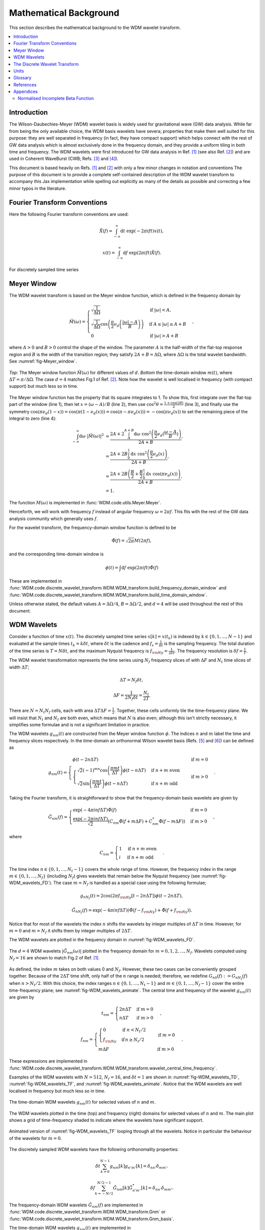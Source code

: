 =======================
Mathematical Background
=======================

This section describes the mathematical background to the WDM wavelet transform.



.. contents::
   :local:



Introduction
------------

The Wilson-Daubechies-Meyer (WDM) wavelet basis is widely used for gravitational wave (GW) data analysis.
While far from being the only available choice, the WDM basis wavelets have severa; properties that make 
them well suited for this purpose: they are well separated in frequency (in fact, they have
compact support) which helps connect with the rest of GW data analysis which is almost exclusively done 
in the frequency domain, and they provide a uniform tiling in both time and frequency.
The WDM wavelets were first introduced for GW data analysis in Ref. [1]_ (see also Ref. [2]_) and are used 
in Coherent WaveBurst (CWB; Refs. [3]_ and [4]_).

This document is based heavily on Refs. [1]_ and [2]_ with only a few minor changes in notation and conventions
The purpose of this document is to provide a complete self-contained description of the WDM wavelet 
transform to accompany this Jax implementation while spelling out explicitly as many of the details as possible 
and correcting a few minor typos in the literature.


Fourier Transform Conventions
-----------------------------

Here the following Fourier transform conventions are used:

.. math:: 

   \tilde{X}(f) = \int_{-\infty}^{\infty} \mathrm{d}t\; \exp(-2\pi ift) x(t) ,

.. math:: 

   x(t) = \int_{-\infty}^{\infty} \mathrm{d}f\; \exp(2\pi ift) \tilde{X}(f) .

For discretely sampled time series 



Meyer Window
------------

The WDM wavelet transform is based on the Meyer window function, which is 
defined in the frequency domain by

.. math::

    \tilde{M}(\omega) = \begin{cases}
        \sqrt{\frac{1}{\Delta\Omega}} & \text{if } |\omega| < A, \\
        \sqrt{\frac{1}{\Delta\Omega}}  \cos\left(\frac{\pi}{2}\nu_d\left(\frac{|\omega| -
         A}{B}\right)\right) & \text{if } A \leq |\omega| \leq A + B \\
        0 & \text{if } |\omega| > A + B
    \end{cases} ,

where :math:`A>0` and :math:`B>0` control the shape of the window.
The parameter :math:`A` is the half-width of the flat-top response region and :math:`B` is the width of the transition region;
they satisfy :math:`2A + B = \Delta\Omega`, where :math:`\Delta\Omega` is the total wavelet bandwidth.
See :numref:`fig-Meyer_window`.


.. _fig-Meyer_window:

.. figure:: ../figures/Meyer_window.png
   :alt: Meyer_window
   :align: center
   :width: 90%

   *Top*: The Meyer window function :math:`\tilde{M}(\omega)` for different values of :math:`d`.
   *Bottom* the time-domain window :math:`m(t)`, where :math:`\Delta T = \pi/\Delta \Omega`. 
   The case :math:`d=4` matches Fig.1 of Ref. [2]_.
   Note how the wavelet is well localised in frequency (with compact support) but much less so in time.

The Meyer window function has the property that its square integrates to 1.
To show this, first integrate over the flat-top part of the window (line 1), 
then let :math:`x=(\omega-A)/B` (line 2), then use :math:`\cos^2 \theta = \frac{1+\cos(2\theta)}{2}` (line 3),
and finally use the symmetry :math:`\cos(\pi \nu_d(1-x))=\cos(\pi (1-\nu_d(x))) = \cos(\pi-\pi\nu_d(x)))= -\cos(\pi \nu_d(x))`
to set the remaining piece of the integral to zero (line 4):

.. math::

   \begin{align}
   \int_{-\infty}^{\infty} \mathrm{d}\omega\; |\tilde{M}(\omega)|^2 &= 
      \frac{2A+2\int_{A}^{A+B} \mathrm{d}\omega\; \cos^2\left(\frac{\pi}{2}\nu_d(\frac{\omega-A}{B})\right)}{2A+B}  , \\
      &= \frac{2A+2B \int_0^1 \mathrm{d}x\; \cos^2\left(\frac{\pi}{2}\nu_d(x)\right)}{2A+B} , \\
      &= \frac{2A+2B \left(\frac{B}{2}+\frac{B}{2}\int_0^1\mathrm{d}x\; \cos\left(\pi\nu_d(x)\right)\right)}{2A+B} , \\
      &= 1.
   \end{align}

The function :math:`M(\omega)` is implemented in :func:`WDM.code.utils.Meyer.Meyer`.

Henceforth, we will work with frequency :math:`f` instead of angular frequency :math:`\omega=2\pi f`. 
This fits with the rest of the GW data analysis community which generally uses :math:`f`.

For the wavelet transform, the frequency-domain window function is defined to be 

.. math::
   
   \tilde{\Phi}(f) = \sqrt{2\pi} M(2\pi f) ,

and the corresponding time-domain window is 

.. math:: 
   
   \phi(t) = \int \mathrm{d}f \; \exp(2\pi i ft) \tilde{\Phi}(f)

These are implemented in 
:func:`WDM.code.discrete_wavelet_transform.WDM.WDM_transform.build_frequency_domain_window` and
:func:`WDM.code.discrete_wavelet_transform.WDM.WDM_transform.build_time_domain_window`.

Unless otherwise stated, the default values :math:`A=\Delta \Omega/4`, :math:`B=\Delta \Omega/2`, and 
:math:`d=4` will be used throughout the rest of this document.



WDM Wavelets
------------

Consider a function of time :math:`x(t)`. 
The discretely sampled time series :math:`x[k]=x(t_k)` is indexed by :math:`k\in\{0, 1, \ldots, N-1\}` 
and evaluated at the sample times :math:`t_k=k\delta t`, where :math:`\delta t` is the cadence and 
:math:`f_s = \frac{1}{\delta t}` is the sampling frequency.
The total duration of the time series is :math:`T=N\delta t`, 
and the maximum Nyquist frequency is :math:`f_{\rm Ny}=\frac{1}{2\delta t}`.
The frequency resolution is :math:`\delta f = \frac{1}{T}`.

The WDM wavelet transformation represents the time series using :math:`N_f` frequency slices of with :math:`\Delta F`
and :math:`N_t` time slices of width :math:`\Delta T`; 

.. math::

   \Delta T = N_f \delta t ,

.. math::

   \Delta F = \frac{1}{2 N_f \delta t} = \frac{N_t}{2T} .

There are :math:`N=N_t N_f` cells, each with area :math:`\Delta T \Delta F = \frac{1}{2}`.
Together, these cells uniformly tile the time–frequency plane.
We will insist that :math:`N_t` and :math:`N_f` are both even, which means that :math:`N` is also even;
although this isn't strictly necessary, it simplifies some formulae and is not a significant limitation in practice.

The WDM wavelets :math:`g_{nm}(t)` are constructed from the Meyer window function :math:`\phi`. 
The indices :math:`n` and :math:`m` label the time and frequency slices respectively.
In the time-domain an orthonormal Wilson wavelet basis (Refs. [5]_ and [6]_) can be defined as

.. math::

   g_{nm}(t) = \begin{cases}
        \phi(t-2n\Delta T) & \mathrm{if}\;m=0 \\
        \begin{cases}
            \sqrt{2} (-1)^{mn} \cos\left(\frac{\pi m t}{\Delta T}\right) \phi(t-n\Delta T) & \mathrm{if}\;n+m\;\mathrm{even}\\
            \sqrt{2} \sin\left(\frac{\pi m t}{\Delta T}\right) \phi(t-n\Delta T) & \mathrm{if}\;n+m\;\mathrm{odd}
        \end{cases} & \mathrm{if}\;m>0 
        \end{cases} .

Taking the Fourier transform, it is straightforward to show that the frequency-domain basis wavelets are given by

.. math::

    \tilde{G}_{nm}(f) = \begin{cases}
        \exp(-4\pi i n f \Delta T) \tilde{\Phi}(f) & \mathrm{if}\;m=0 \\
        \frac{\exp(-2\pi i n f \Delta T)}{\sqrt{2}} \left( C_{nm}\tilde{\Phi}(f+m\Delta F)
        +C^*_{nm}\tilde{\Phi}(f-m\Delta F) \right) & \mathrm{if}\;m>0 
    \end{cases} ,

where 

.. math::

   C_{nm} = \begin{cases} 1 & \mathrm{if}\;n+m\;\mathrm{even} \\ 
                          i & \mathrm{if}\;n+m\;\mathrm{odd} \end{cases} .

The time index :math:`n\in\{0,1,\ldots,N_t-1\}` covers the whole range of time.
However, the frequency index in the range :math:`m\in\{0,1,\ldots, N_f\}` (including :math:`N_f`) 
gives wavelets that remain below the Nyquist frequency (see :numref:`fig-WDM_wavelets_FD`). 
The case :math:`m=N_f` is handled as a special case using the following formulae;

.. math::

   g_{nN_f}(t) = 2\cos(2\pi f_{\rm Ny}[t-2n\Delta T]) \phi(t-2n\Delta T),

.. math::

   \tilde{G}_{nN_f}(f) = \exp(-4\pi i n f \Delta T) \left( \tilde{\Phi}(f-f_{\rm Ny}) + \tilde{\Phi}(f+f_{\rm Ny}) \right) .

Notice that for most of the wavelets the index :math:`n` shifts the wavelets by integer multiples of :math:`\Delta T` in time.
However, for :math:`m=0` and :math:`m=N_f` it shifts them by integer multiples of :math:`2\Delta T`.

The WDM wavelets are plotted in the frequency domain in :numref:`fig-WDM_wavelets_FD`.

.. _fig-WDM_wavelets_FD:

.. figure:: ../figures/Gnm_spectra.png
   :alt: Gnm_spectra
   :align: center
   :width: 70%

   The :math:`d=4` WDM wavelets :math:`|\tilde{G}_{nm}(\omega)|` plotted in the frequency domain for 
   :math:`m=0, 1, 2,\ldots,N_f`. 
   Wavelets computed using :math:`N_f=16` are shown to match Fig.2 of Ref. [1]_.

As defined, the index :math:`m` takes on both values 0 and :math:`N_f`.
However, these two cases can be conveniently grouped together.
Because of the :math:`2\Delta T` time shift, only half of the :math:`n` range is needed;
therefore, we redefine :math:`G_{n0}(f):=G_{nN_f}(f)` when :math:`n>N_t/2`.
With this choice, the index ranges :math:`n\in\{0,1,\ldots,N_t-1\}` and :math:`m\in\{0,1,\ldots,N_f-1\}`
cover the entire time-frequency plane; see :numref:`fig-WDM_wavelets_animate`.
The central time and frequency of the wavelet :math:`g_{nm}(t)` are given by

.. math::

   t_{nm} = \begin{cases} 2 n \Delta T & \mathrm{if}\;m=0 \\
                     n \Delta T & \mathrm{if}\;m>0 \end{cases} \,,

.. math::

   f_{nm} = \begin{cases} \begin{cases}0&\mathrm{if}\;n<N_t/2\\
                           f_{\rm Ny}&\mathrm{if}\,n\geq N_t/2\end{cases} & \mathrm{if}\;m=0 \\
                     m \Delta F & \mathrm{if}\;m>0 \end{cases} \,.

These expressions are implemented in 
:func:`WDM.code.discrete_wavelet_transform.WDM.WDM_transform.wavelet_central_time_frequency`. 

Examples of the WDM wavelets with :math:`N=512`, :math:`N_f=16`, and :math:`\delta t=1`
are shown in :numref:`fig-WDM_wavelets_TD`, :numref:`fig-WDM_wavelets_TF`, and :numref:`fig-WDM_wavelets_animate`.
Notice that the WDM wavelets are well localised in frequency but much less so in time.

.. _fig-WDM_wavelets_TD:

.. figure:: ../figures/gnm_wavelets.png
   :alt: gnm_wavelets
   :align: center
   :width: 70%

   The time-domain WDM wavelets :math:`g_{nm}(t)` for selected values of :math:`n` and :math:`m`.

.. _fig-WDM_wavelets_TF:

.. figure:: ../figures/wavelets_TF.png
   :alt: wavelets_TF
   :align: center
   :width: 90%

   The WDM wavelets plotted in the time (top) and frequency (right) domains for selected values of :math:`n` and :math:`m`.
   The main plot shows a grid of time-frequency shaded to indicate where the wavelets have significant support.

.. _fig-WDM_wavelets_animate:

.. figure:: ../figures/wavelet_animation.gif
   :alt: wavelet_animation
   :align: center
   :width: 90%

   Animated version of :numref:`fig-WDM_wavelets_TF` looping through all the wavelets. 
   Notice in particular the behaviour of the wavelets for :math:`m=0`.

The discretely sampled WDM wavelets have the following orthonomality properties:

.. math::

   \delta t \sum_{k=0}^{N-1} g_{nm}[k] g_{n'm'}[k] = \delta_{nn'} \delta_{mm'} .

.. math::

   \delta f \sum_{k=-N/2}^{N/2-1} \tilde{G}_{nm}[k] \tilde{G}^*_{n'm'}[k] = \delta_{nn'} \delta_{mm'} .

The frequency-domain WDM wavelets :math:`\tilde{G}_{nm}(f)` are implemented in 
:func:`WDM.code.discrete_wavelet_transform.WDM.WDM_transform.Gnm` or 
:func:`WDM.code.discrete_wavelet_transform.WDM.WDM_transform.Gnm_basis`.

The time-domain WDM wavelets :math:`g_{nm}(t)` are implemented in 
:func:`WDM.code.discrete_wavelet_transform.WDM.WDM_transform.gnm` or 
:func:`WDM.code.discrete_wavelet_transform.WDM.WDM_transform.gnm_basis`.



The Discrete Wavelet Transform
------------------------------

This section defines the discrete WDM wavelet transform, present its exact formulation, and describe a 
computationally efficient implementation suitable for practical use.

The WDM wavelets form a complete orthonormal basis for discretely sampled time series,

.. math::

   x[k] = \sum_{n=0}^{N_t-1} \sum_{m=0}^{N_f-1} w_{nm} g_{nm}[k] .

Here, :math:`x[k]` is the input time series, :math:`w_{nm}` are the wavelet coefficients, and :math:`g_{nm}[k]` are the 
WDM wavelet basis function.

An expression for the wavelet coefficients :math:`w_{nm}` can be derived by multiplying both sides of this
equation by :math:`g_{n'm'}[k]`, summing over :math:`k`, and using the orthonormality property to obtain

.. math::

   w_{nm} = 2\pi \delta t\sum_{k=0}^{N-1} x[k] g_{nm}[k] .

This is the exact expression for the forward wavelet transform which transforms from the time 
to the time-frequency domain. 

This *exact* wavelet transform is implemented in
:func:`WDM.code.discrete_wavelet_transform.WDM.WDM_transform.forward_transform_exact`.

The exact form of the wavelet transform described above is slow to implement.
A practical improvement arises from the observation that the WDM are (approximately) localised in time
and the sum over :math:`k` can be truncated to a window of length :math:`K=2qN_f` without significant loss of accuracy.
The truncation parameter :math:`1\leq q\leq N_t/2` is a positive integer that controls the length of the window.
The truncated wavelet transform is given by

.. math::

   w_{n0} = 2\pi\delta t\sum_{k=-K/2}^{K/2-1} 
                                    g_{nm}[k + 2 n N_f] x[k + 2 n N_f] ,

.. math::

   w_{nm} = 2\pi\delta t\sum_{k=-K/2}^{K/2-1} 
                                    g_{nm}[k + n N_f] x[k + n N_f] 
                                    \quad \mathrm{for} \; m>0.  

This form of the *truncated* wavelet transform is implemented in
:func:`WDM.code.discrete_wavelet_transform.WDM.WDM_transform.forward_transform_truncated`.

Smaller values of :math:`q` yield faster but less accurate results, see :numref:`fig-trunc_err`.

.. _fig-trunc_err:

.. figure:: ../figures/trunc_err.png
   :alt: trunc_err
   :align: center
   :width: 70%

   The error in the truncated wavelet transform as a function of :math:`q`.
   The wavelet transform is applied to a white-noise time series with :math:`\mathrm{rms}=1`.
   The error is defined as the maximum relative absolute difference between the original signal and 
   that reconstructed signals from the truncated wavelet transform. 
   For :math:`q=N_t/2=16`, there is no truncation and the result agrees with the exact transform.

The truncated wavelet transform can be rewritten in terms of the window function :math:`\phi[k]`

.. code-block:: python

   f = jnp.fft.fftfreq(N, d=dt) 
   Phi = Meyer(2.*jnp.pi*f, d, A, B)
   phi = jnp.fft.ifft(Phi).real

This window is created using
:func:`WDM.code.discrete_wavelet_transform.WDM.WDM_transform.build_time_domain_window`.

Using the definition of the WDM wavelets, the truncated wavelet transform can be written as

.. math::

   w_{nm} = 2\sqrt{2}\pi\delta t \mathrm{Re} \sum_{k=-K/2}^{K/2-1} 
                            C_{nm} \exp(i\pi km/N_f) 
                            x[k+nN_f] \phi[k] \quad \mathrm{for}\; m>0,

.. math::

   w_{n0} = 2\pi\delta t\sum_{k=-K/2}^{K/2-1} 
                            x[k+2nN_f] \phi[k] \quad \mathrm{for}\; n<N_t/2,

.. math::

   w_{n0} = 2\pi\delta t\sum_{k=-K/2}^{K/2-1} (-1)^k x[k+2nN_f]
                            \phi[k] \quad \mathrm{for}\; n\geq N_t/2.

This form of the *truncted, window* wavelet transform using :math:`\phi[k]` is implemented in
:func:`WDM.code.discrete_wavelet_transform.WDM.WDM_transform.forward_transform_window`.

The greatest computational speed up comes from writing the truncated wavelet transform in terms of the
the windowed Fast Fourier Transform (FFT).
The windowed FFT is defined as

.. math::

   X_n[j] = \sum_{k=-K/2}^{K/2-1} \exp(2\pi i kj/K) x[nN_f+k] \phi[k] ,

where the index :math:`j` runs over a range :math:`K`.

The *windowed FFT* (with these index and sign conventions) is implemented in
:func:`WDM.code.discrete_wavelet_transform.WDM.WDM_transform.windowed_fft`

Using the windowed FFT, the truncated wavelet transform can be written as

.. math::

   w_{nm} = 2\pi \sqrt{2} \delta t \mathrm{Re} C_{nm} X_n[mq] , \quad \mathrm{for} \; m>0.

I.e., the wavelet transform can be computed using the windowed FFT of the time series downsampled to 
every :math:`q^{\rm th}` coefficient.

This expression only holds for :math:`m>0`.
If the :math:`m=0` terms are required, they can be computed using the above truncted-window wavelet transform expressions.
However, in many applications the :math:`m=0` terms are not needed anyway.

This *windowed FFT* form of the truncted wavelet transform is implemented in
:func:`WDM.code.discrete_wavelet_transform.WDM.WDM_transform.forward_transform_truncated_windowed_fft`.
If the :math:`m=0` terms are required, pass the argument ``m0=True`` to this function.

This windowed FFT form of the truncated wavelet transform is much more efficient.
However, a small further improvement is possible by using the fact that the WDM wavelets 
are more compact in the frequency domain than in the time domain.
It is slightly faster to compute the transform using the FFT of the full original time series. 



Units 
-----

The time-domain wavelets have dimension :math:`\big[g_{nm}\big]=\sqrt{1/\mathrm{time}}` and 
the frequency-domain wavelets have dimension :math:`\big[\tilde{G}_{nm}\big]=\sqrt{\mathrm{time}}`.

If the time series :math:`x(t_k)=x[k]` has dimension :math:`\big[x\big]=\alpha` 
then the wavelet coefficients have dimension :math:`\big[w_{nm}\big]=\alpha\sqrt{\mathrm{time}}`.


 
Glossary 
--------

- :math:`t`: Time (e.g. seconds).
- :math:`f`: Frequency (e.g. Hertz).
- :math:`\omega`: Angular frequency (radians per unit time). Defined as :math:`\omega=2\pi f`.
- :math:`\delta t`: Time series cadence (time units). Named ``dt`` in :func:`WDM_transform <WDM.code.discrete_wavelet_transform.WDM.WDM_transform>`. 
- :math:`f_{\rm Ny}`: Nyquist frequency, or the maximum frequency (frequency units). Defined as :math:`f_{\rm Ny}=\frac{1}{2 \delta t}`. Named ``f_Ny`` in :func:`WDM_transform <WDM.code.discrete_wavelet_transform.WDM.WDM_transform>`. 
- :math:`A`: With of flat-top response in the Meyer window (radians per unit time). Named ``A`` in :func:`WDM_transform <WDM.code.discrete_wavelet_transform.WDM.WDM_transform>`. 
- :math:`B`: With of transition region in the Meyer window (radians per unit time). Named ``B`` in :func:`WDM_transform <WDM.code.discrete_wavelet_transform.WDM.WDM_transform>`. 
- :math:`\Delta \Omega`: Angular frequency resolution of the wavelets (radians per unit time). Satisfies :math:`\Delta \Omega = 2A + B`. Named ``dOmega`` in :func:`WDM_transform <WDM.code.discrete_wavelet_transform.WDM.WDM_transform>`. 
- :math:`\Delta F`: Frequency resolution of the wavelets (frequency units). Satisfies :math:`\Delta F = \frac{\Delta \Omega}{2\pi}`. Named ``dF`` in :func:`WDM_transform <WDM.code.discrete_wavelet_transform.WDM.WDM_transform>`. 
- :math:`\Delta T`: Time resolution of the wavelets (time units). Satisfies :math:`\Delta T \Delta F= \frac{1}{2}`. Named ``dT`` in :func:`WDM_transform <WDM.code.discrete_wavelet_transform.WDM.WDM_transform>`. 
- :math:`d`: Steepness parameter for the Meyer window. Named ``d`` in :func:`WDM_transform <WDM.code.discrete_wavelet_transform.WDM.WDM_transform>`. 
- :math:`q`: Truncation parameter for the Meyer window. Named ``q`` in :func:`WDM_transform <WDM.code.discrete_wavelet_transform.WDM.WDM_transform>`. 
- :math:`N_f`: Number of frequency bands for the wavelets. Named ``Nf`` in :func:`WDM_transform <WDM.code.discrete_wavelet_transform.WDM.WDM_transform>`. 
- :math:`N_t`: Number of time bands for the wavelets, must be even. Named ``Nt`` in :func:`WDM_transform <WDM.code.discrete_wavelet_transform.WDM.WDM_transform>`. 
- :math:`N`: Number of points in the time series. Satisfies :math:`N = N_t N_f`. Named ``N`` in :func:`WDM_transform <WDM.code.discrete_wavelet_transform.WDM.WDM_transform>`.
- :math:`T`: Duration of the time series (time units). Satisfies :math:`T = N \delta t`. Named ``T`` in :func:`WDM_transform <WDM.code.discrete_wavelet_transform.WDM.WDM_transform>`.
- :math:`n`: Time index for the wavelets. In the range :math:`n\in\{0,1,\ldots, N_t-1\}`.
- :math:`m`: Frequency index for the wavelets. In the range :math:`m\in\{0,1,\ldots, N_f\}`.
- :math:`x[k]`: Time series data, where :math:`k\in\{0,1,\ldots,N-1\}` indexes the time.
- :math:`\tilde{\Phi}(\omega)`: Meyer window function.
- :math:`\phi(t)`: Time-domain Meyer window, defined as the inverse Fourier transform of :math:`\tilde{\Phi}(\omega)`.
- :math:`\tilde{G}_{nm}(\omega)`: Frequency-domain WDM wavelet.
- :math:`g_{nm}(t)`: Time-domain WDM wavelet, defined as the inverse Fourier transform of :math:`\tilde{G}_{nm}(\omega)`.
- :math:`w_{nm}`: The wavelet coefficients.
   


References
----------

.. [1] V. Necula, S. Klimenko & G. Mitselmakher, *Transient analysis with fast Wilson-Daubechies time-frequency transform*, Journal of Physics: Conference Series 363 012032, 2012.  
       `DOI 10.1088/1742-6596/363/1/012032 <https://iopscience.iop.org/article/10.1088/1742-6596/363/1/012032>`_

.. [2] N. J. Cornish, *Time-Frequency Analysis of Gravitational Wave Data*, Physical Review D 102 124038, 2020.  
       `arXiv:2009.00043 <https://arxiv.org/abs/2009.00043>`_

.. [3] S. Klimenko, S. Mohanty, M. Rakhmanov & G. Mitselmakher, *Constraint likelihood analysis for a network of gravitational wave detectors*, Physical Review D 72, 122002, 2005.
       `arXiv:gr-qc/0508068 <https://arxiv.org/abs/gr-qc/0508068>`_

.. [4] S. Klimenko *et al.*, *Method for detection and reconstruction of gravitational wave transients with networks of advanced detectors*, Physical Review D 93, 042004, 2016.
       `arXiv:1511.05999 <https://arxiv.org/abs/1511.05999>`_

.. [5] K. G. Wilson, *Generalized Wannier functions*, preprint, Cornell University.
       `link <https://>`_

.. [6] I. Daubechies, S. Jaffard & J. L. Journé, *A simple Wilson orthonormal basis with exponential decay*, SIAM Journal on Mathematical Analysis, 22, 2, 554-572, 1991.
       `DOI 10.1137/0522035 <https://doi.org/10.1137/0522035>`_



Appendices
----------

Normalised Incomplete Beta Function
===================================

The WDM wavelets use the normalised incomplete beta function, :math:`\nu_d(x)`,

.. math::

   \nu_d(x) = \frac{ \int_0^x \mathrm{d}t \, t^{d-1} (1 - t)^{d-1} }
                         { \int_0^1 \mathrm{d}t \, t^{d-1} (1 - t)^{d-1} } ,
                         \quad \mathrm{for}\; 0\leq x\leq 1.

This acts as a smooth transition function (or compact sigmoid-like function) from 0 to 1.
The parameter :math:`d` controls the steepness of the transition; see :numref:`fig-norm_incomplete_beta`.

The function :math:`\nu_d(x)` is implemented in :func:`WDM.code.utils.Meyer.nu_d`.

.. _fig-norm_incomplete_beta:

.. figure:: ../figures/norm_incomplete_beta.png
   :alt: norm_incomplete_beta
   :align: center
   :width: 70%

   The normalised incomplete beta function :math:`\nu_d(x)` for several values of :math:`d`.